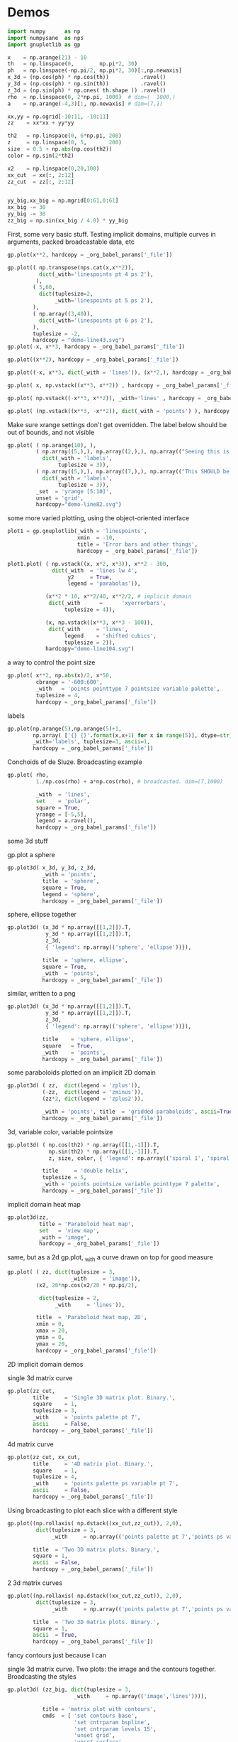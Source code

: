 * Demos

#+BEGIN_SRC python :python python3 :results none :session gnuplotlib-demos
import numpy      as np
import numpysane  as nps
import gnuplotlib as gp

x    = np.arange(21) - 10
th   = np.linspace(0,        np.pi*2, 30)
ph   = np.linspace(-np.pi/2, np.pi*2, 30)[:,np.newaxis]
x_3d = (np.cos(ph) * np.cos(th))          .ravel()
y_3d = (np.cos(ph) * np.sin(th))          .ravel()
z_3d = (np.sin(ph) * np.ones( th.shape )) .ravel()
rho  = np.linspace(0, 2*np.pi, 1000)  # dim=(  1000,)
a    = np.arange(-4,3)[:, np.newaxis] # dim=(7,1)

xx,yy = np.ogrid[-10:11, -10:11]
zz    = xx*xx + yy*yy

th2   = np.linspace(0, 6*np.pi, 200)
z     = np.linspace(0, 5,       200)
size  = 0.5 + np.abs(np.cos(th2))
color = np.sin(2*th2)

x2    = np.linspace(0,20,100)
xx_cut  = xx[:, 2:12]
zz_cut  = zz[:, 2:12]


yy_big,xx_big = np.mgrid[0:61,0:61]
xx_big -= 30
yy_big -= 30
zz_big = np.sin(xx_big / 4.0) * yy_big
#+END_SRC

First, some very basic stuff. Testing implicit domains, multiple curves in
arguments, packed broadcastable data, etc

#+BEGIN_SRC python :python python3 :results file link :session gnuplotlib-demos
gp.plot(x**2, hardcopy = _org_babel_params['_file'])
#+END_SRC

[[file:demo-1.svg]]

#+BEGIN_SRC python :python python3 :results file link :session gnuplotlib-demos
gp.plot(( np.transpose(nps.cat(x,x**2)),
          dict(_with='linespoints pt 4 ps 2'),
         ),
        ( 5,60,
          dict(tuplesize=2,
               _with='linespoints pt 5 ps 2'),
        ),
        ( np.array((3,40)),
          dict(_with='linespoints pt 6 ps 2'),
        ),
        tuplesize = -2,
        hardcopy = "demo-line43.svg")
gp.plot(-x, x**3, hardcopy = _org_babel_params['_file'])
#+END_SRC

[[file:demo-2.svg]]

#+BEGIN_SRC python :python python3 :results file link :session gnuplotlib-demos
gp.plot((x**2), hardcopy = _org_babel_params['_file'])
#+END_SRC

[[file:demo-3.svg]]

#+BEGIN_SRC python :python python3 :results file link :session gnuplotlib-demos
gp.plot((-x, x**3, dict(_with = 'lines')), (x**2,), hardcopy = _org_babel_params['_file'])
#+END_SRC

[[file:demo-4.svg]]

#+BEGIN_SRC python :python python3 :results file link :session gnuplotlib-demos
gp.plot( x, np.vstack((x**3, x**2)) , hardcopy = _org_babel_params['_file'])
#+END_SRC

[[file:demo-5.svg]]

#+BEGIN_SRC python :python python3 :results file link :session gnuplotlib-demos
gp.plot( np.vstack((-x**3, x**2)), _with='lines' , hardcopy = _org_babel_params['_file'])
#+END_SRC

[[file:demo-6.svg]]

#+BEGIN_SRC python :python python3 :results file link :session gnuplotlib-demos
gp.plot( (np.vstack((x**3, -x**2)), dict(_with = 'points') ), hardcopy = _org_babel_params['_file'])
#+END_SRC

[[file:demo-7.svg]]

Make sure xrange settings don't get overridden. The label below should be out of
bounds, and not visible

#+BEGIN_SRC python :python python3 :results file link :session gnuplotlib-demos
gp.plot( ( np.arange(10), ),
         ( np.array((5,),), np.array((2,),), np.array(("Seeing this is a bug!",),),
           dict(_with = 'labels',
                tuplesize = 3)),
         ( np.array((5,),), np.array((7,),), np.array(("This SHOULD be visible. Another label should be out-of-view, below the x-axis",),),
           dict(_with = 'labels',
                tuplesize = 3)),
         _set  = 'yrange [5:10]',
         unset = 'grid',
         hardcopy="demo-line82.svg")
#+END_SRC

[[file:demo-8.svg]]

some more varied plotting, using the object-oriented interface

#+BEGIN_SRC python :python python3 :results file link :session gnuplotlib-demos
plot1 = gp.gnuplotlib(_with = 'linespoints',
                      xmin  = -10,
                      title = 'Error bars and other things',
                      hardcopy = _org_babel_params['_file'])
#+END_SRC

[[file:demo-9.svg]]

#+BEGIN_SRC python :python python3 :results file link :session basic-2d
plot1.plot( ( np.vstack((x, x*2, x*3)), x**2 - 300,
              dict(_with  = 'lines lw 4',
                   y2     = True,
                   legend = 'parabolas')),

            (x**2 * 10, x**2/40, x**2/2, # implicit domain
             dict(_with      =      'xyerrorbars',
                  tuplesize = 4)),

            (x, np.vstack((x**3, x**3 - 100)),
             dict(_with     = 'lines',
                  legend    = 'shifted cubics',
                  tuplesize = 2)),
            hardcopy="demo-line104.svg")
#+END_SRC

[[file:demo-10.svg]]

a way to control the point size

#+BEGIN_SRC python :python python3 :results file link :session gnuplotlib-demos
gp.plot( x**2, np.abs(x)/2, x*50,
         cbrange = '-600:600',
         _with   = 'points pointtype 7 pointsize variable palette',
         tuplesize = 4,
         hardcopy = _org_babel_params['_file'])
#+END_SRC

[[file:demo-11.svg]]

labels

#+BEGIN_SRC python :python python3 :results file link :session gnuplotlib-demos
gp.plot(np.arange(5),np.arange(5)+1,
        np.array( ['{} {}'.format(x,x+1) for x in range(5)], dtype=str),
        _with='labels', tuplesize=3, ascii=1,
        hardcopy = _org_babel_params['_file'])
#+END_SRC

[[file:demo-12.svg]]

Conchoids of de Sluze. Broadcasting example

#+BEGIN_SRC python :python python3 :results file link :session gnuplotlib-demos
gp.plot( rho,
         1./np.cos(rho) + a*np.cos(rho), # broadcasted. dim=(7,1000)

         _with  = 'lines',
         set    = 'polar',
         square = True,
         yrange = [-5,5],
         legend = a.ravel(),
         hardcopy = _org_babel_params['_file'])
#+END_SRC

[[file:demo-13.svg]]


some 3d stuff

gp.plot a sphere

#+BEGIN_SRC python :python python3 :results file link :session gnuplotlib-demos
gp.plot3d( x_3d, y_3d, z_3d,
           _with = 'points',
           title  = 'sphere',
           square = True,
           legend = 'sphere',
           hardcopy = _org_babel_params['_file'])
#+END_SRC

[[file:demo-14.svg]]

sphere, ellipse together

#+BEGIN_SRC python :python python3 :results file link :session gnuplotlib-demos
gp.plot3d( (x_3d * np.array([[1,2]]).T,
            y_3d * np.array([[1,2]]).T,
            z_3d,
            { 'legend': np.array(('sphere', 'ellipse'))}),

           title  = 'sphere, ellipse',
           square = True,
           _with  = 'points',
           hardcopy = _org_babel_params['_file'])
#+END_SRC

[[file:demo-15.svg]]

similar, written to a png

#+BEGIN_SRC python :python python3 :results file link :session gnuplotlib-demos
gp.plot3d( (x_3d * np.array([[1,2]]).T,
            y_3d * np.array([[1,2]]).T,
            z_3d,
            { 'legend': np.array(('sphere', 'ellipse'))}),

           title    = 'sphere, ellipse',
           square   = True,
           _with    = 'points',
           hardcopy = _org_babel_params['_file'])
#+END_SRC

[[file:demo-16.svg]]

some paraboloids plotted on an implicit 2D domain

#+BEGIN_SRC python :python python3 :results file link :session gnuplotlib-demos
gp.plot3d( ( zz,  dict(legend = 'zplus')),
           (-zz,  dict(legend = 'zminus')),
           (zz*2, dict(legend = 'zplus2')),

           _with = 'points', title  = 'gridded paraboloids', ascii=True,
           hardcopy = _org_babel_params['_file'])
#+END_SRC

[[file:demo-17.svg]]

3d, variable color, variable pointsize

#+BEGIN_SRC python :python python3 :results file link :session gnuplotlib-demos
gp.plot3d( ( np.cos(th2) * np.array([[1,-1]]).T,
             np.sin(th2) * np.array([[1,-1]]).T,
             z, size, color, { 'legend': np.array(('spiral 1', 'spiral 2'))}),

           title     = 'double helix',
           tuplesize = 5,
           _with = 'points pointsize variable pointtype 7 palette',
           hardcopy = _org_babel_params['_file'])
#+END_SRC

[[file:demo-18.svg]]

implicit domain heat map

#+BEGIN_SRC python :python python3 :results file link :session gnuplotlib-demos
gp.plot3d(zz,
          title = 'Paraboloid heat map',
          set   = 'view map',
          _with = 'image',
          hardcopy = _org_babel_params['_file'])
#+END_SRC

[[file:demo-19.svg]]

same, but as a 2d gp.plot, _with a curve drawn on top for good measure

#+BEGIN_SRC python :python python3 :results file link :session gnuplotlib-demos
gp.plot( ( zz, dict(tuplesize = 3,
                    _with     = 'image')),
         (x2, 20*np.cos(x2/20 * np.pi/2),

          dict(tuplesize = 2,
               _with     = 'lines')),

         title  = 'Paraboloid heat map, 2D',
         xmin = 0,
         xmax = 20,
         ymin = 0,
         ymax = 20,
         hardcopy = _org_babel_params['_file'])
#+END_SRC

[[file:demo-20.svg]]

2D implicit domain demos

single 3d matrix curve

#+BEGIN_SRC python :python python3 :results file link :session gnuplotlib-demos
gp.plot(zz_cut,
        title     = 'Single 3D matrix plot. Binary.',
        square    = 1,
        tuplesize = 3,
        _with     = 'points palette pt 7',
        ascii     = False,
        hardcopy = _org_babel_params['_file'])
#+END_SRC

[[file:demo-21.svg]]

4d matrix curve

#+BEGIN_SRC python :python python3 :results file link :session gnuplotlib-demos
gp.plot(zz_cut, xx_cut,
        title     = '4D matrix plot. Binary.',
        square    = 1,
        tuplesize = 4,
        _with     = 'points palette ps variable pt 7',
        ascii     = False,
        hardcopy = _org_babel_params['_file'])
#+END_SRC

[[file:demo-22.svg]]

Using broadcasting to plot each slice with a different style

#+BEGIN_SRC python :python python3 :results file link :session gnuplotlib-demos
gp.plot((np.rollaxis( np.dstack((xx_cut,zz_cut)), 2,0),
         dict(tuplesize = 3,
              _with     = np.array(('points palette pt 7','points ps variable pt 6')))),

        title  = 'Two 3D matrix plots. Binary.',
        square = 1,
        ascii  = False,
        hardcopy = _org_babel_params['_file'])
#+END_SRC

[[file:demo-23.svg]]

2 3d matrix curves
#+BEGIN_SRC python :python python3 :results file link :session gnuplotlib-demos
gp.plot((np.rollaxis( np.dstack((xx_cut,zz_cut)), 2,0),
         dict(tuplesize = 3,
              _with     = np.array(('points palette pt 7','points ps variable pt 6')))),

        title  = 'Two 3D matrix plots. Binary.',
        square = 1,
        ascii  = True,
        hardcopy = _org_babel_params['_file'])
#+END_SRC

[[file:demo-24.svg]]

fancy contours just because I can

single 3d matrix curve. Two plots: the image and the contours together.
Broadcasting the styles

#+BEGIN_SRC python :python python3 :results file link :session gnuplotlib-demos
gp.plot3d( (zz_big, dict(tuplesize = 3,
                     _with     = np.array(('image','lines')))),

           title = 'matrix plot with contours',
           cmds  = [ 'set contours base',
                     'set cntrparam bspline',
                     'set cntrparam levels 15',
                     'unset grid',
                     'unset surface',
                     'set view 0,0'],
           square = 1,
           hardcopy = _org_babel_params['_file'])
#+END_SRC

[[file:demo-25.svg]]

multiplot

basics

#+BEGIN_SRC python :python python3 :results file link :session gnuplotlib-demos
gp.plot( th, nps.cat( np.cos(th), np.sin(th)),
         title = 'broadcasting sin, cos',
         _xrange = [0,2.*np.pi],
         _yrange = [-1,1],
         hardcopy = _org_babel_params['_file'])
#+END_SRC

[[file:demo-26.svg]]

#+BEGIN_SRC python :python python3 :results file link :session gnuplotlib-demos
gp.plot( (th, np.cos(th)),
         (th, np.sin(th)),
         title = 'separate plots for sin, cos',
         _xrange = [0,2.*np.pi],
         _yrange = [-1,1],
         hardcopy = _org_babel_params['_file'])
#+END_SRC

[[file:demo-27.svg]]

#+BEGIN_SRC python :python python3 :results file link :session gnuplotlib-demos
gp.plot( (th, np.cos(th), dict(title="cos",
                               _xrange = [0,2.*np.pi],
                               _yrange = [-1,1],)),
         (th, np.sin(th), dict(title="sin",
                               _xrange = [0,2.*np.pi],
                               _yrange = [-1,1])),
         multiplot='title "multiplot sin,cos" layout 2,1',
         hardcopy = _org_babel_params['_file'])
#+END_SRC

[[file:demo-28.svg]]

#+BEGIN_SRC python :python python3 :results file link :session gnuplotlib-demos
gp.plot( (x**2,),
         (-x, x**3),
         ( rho,
           1./np.cos(rho) + a*np.cos(rho), # broadcasted. dim=(7,1000)

           dict( _with  = 'lines',
                 set    = 'polar',
                 square = True,
                 yrange = [-5,5],
                 legend = a.ravel())),
         (x_3d, y_3d, z_3d,
          dict( _with = 'points',
                title  = 'sphere',
                square = True,
                legend = 'sphere',
                _3d    = True)),
         hardcopy = _org_babel_params['_file'],
         multiplot='title "basic multiplot" layout 2,2', )
#+END_SRC

[[file:demo-29.svg]]

fancy contours stacked on top of one another. Using multiplot to render
several plots directly onto one another

#+BEGIN_SRC python :python python3 :results file link :session gnuplotlib-demos
xx,yy = np.meshgrid(np.linspace(-5,5,100),
                    np.linspace(-5,5,100))
zz0 = np.sin(xx) + yy*yy/8.
zz1 = np.sin(xx) + yy*yy/10.
zz2 = np.sin(xx) + yy*yy/12.

commonset = ( 'origin 0,0',
              'size 1,1',
              'view 60,20,1,1',
              'xrange [0:100]',
              'yrange [0:100]',
              'zrange [0:150]',
              'contour base' )
gp.plot3d( (zz0, dict(_set = commonset + ('xyplane at 10',))),
           (zz1, dict(_set = commonset + ('xyplane at 80',  'border 15'), unset=('ztics',))),
           (zz2, dict(_set = commonset + ('xyplane at 150', 'border 15'), unset=('ztics',))),

           tuplesize=3,
           _with = np.array(('lines nosurface',
                             'labels boxed nosurface')),
           square=1,
           hardcopy = _org_babel_params['_file'],
           multiplot=True)
#+END_SRC

[[file:demo-30.svg]]

* init                                                             :noexport:
Local Variables:
eval: (progn
          (setq org-confirm-babel-evaluate nil)
          (org-babel-do-load-languages
           'org-babel-load-languages
            '((python  . t)))
          (local-set-key (kbd "<f12>") (lambda () (interactive) (insert (format "demo-line%d" (line-number-at-pos)))))
          (auto-fill-mode)
(defun dima-org-babel-python-var-to-python (var)
  "Convert an elisp value to a python variable.
  Like the original, but supports (a . b) cells and symbols
"
  (if (listp var)
      (if (listp (cdr var))
          (concat "[" (mapconcat #'org-babel-python-var-to-python var ", ") "]")
        (format "\"\"\"%s\"\"\"" var))
    (if (symbolp var)
        (format "\"\"\"%s\"\"\"" var)
      (if (eq var 'hline)
          org-babel-python-hline-to
        (format
         (if (and (stringp var) (string-match "[\n\r]" var)) "\"\"%S\"\"" "%S")
         (if (stringp var) (substring-no-properties var) var))))))
(defun dima-alist-to-python-dict (alist)
  "Generates a string defining a python dict from the given alist"
  (let ((keyvalue-list
         (mapcar (lambda (x)
                   (format "%s = %s, "
                           (replace-regexp-in-string
                            "[^a-zA-Z0-9_]" "_"
                            (symbol-name (car x)))
                           (dima-org-babel-python-var-to-python (cdr x))))
                 alist)))
    (concat
     "dict( "
     (apply 'concat keyvalue-list)
     ")")))
(defun dima-org-babel-python-pass-all-params (f params)
  (cons
   (concat
    "_org_babel_params = "
    (dima-alist-to-python-dict params))
   (funcall f params)))
(unless
    (advice-member-p
     #'dima-org-babel-python-pass-all-params
     #'org-babel-variable-assignments:python)
  (advice-add
   #'org-babel-variable-assignments:python
   :around #'dima-org-babel-python-pass-all-params))
(defun dima-org-babel-python-unique-plot-filename
    (f &optional arg info params)
  (funcall f arg info
           (cons (cons ':file
                       (format "demo-%d.svg"
                               (condition-case nil
                                   (setq dima-unique-plot-number (1+ dima-unique-plot-number))
                                 (error (setq dima-unique-plot-number 0)))))
                 params)))
(unless
    (advice-member-p
     #'dima-org-babel-python-unique-plot-filename
     #'org-babel-execute-src-block)
  (advice-add
   #'org-babel-execute-src-block
   :around #'dima-org-babel-python-unique-plot-filename))
)
End:
